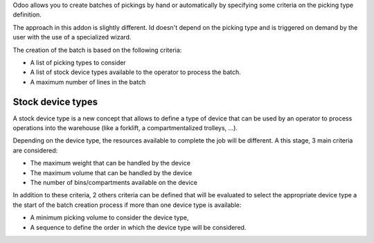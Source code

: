Odoo allows you to create batches of pickings by hand or automatically by
specifying some criteria on the picking type definition.

The approach in this addon is slightly different. Id doesn't depend on the
picking type and is triggered on demand by the user with the use of a
specialized wizard.

The creation of the batch is based on the following criteria:

* A list of picking types to consider
* A list of stock device types available to the operator to process the batch.
* A maximum number of lines in the batch

Stock device types
##################

A stock device type is a new concept that allows to define a type of device that
can be used by an operator to process operations into the warehouse (like
a forklift, a compartmentalized trolleys, ...).

Depending on the device type, the resources available to complete the job
will be different. A this stage, 3 main criteria are considered:

* The maximum weight that can be handled by the device
* The maximum volume that can be handled by the device
* The number of bins/compartments available on the device

In addition to these criteria, 2 others criteria can be defined that will
be evaluated to select the appropriate device type a the start of the
batch creation process if more than one device type is available:

* A minimum picking volume to consider the device type,
* A sequence to define the order in which the device type will be
  considered.
